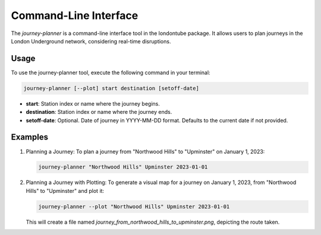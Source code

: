 Command-Line Interface
======================
The `journey-planner` is a command-line interface tool in the londontube package. It allows users to plan journeys in the London Underground network, considering real-time disruptions.

Usage
-----
To use the journey-planner tool, execute the following command in your terminal:

.. code-block:: bash

    journey-planner [--plot] start destination [setoff-date]

- **start**: Station index or name where the journey begins.
- **destination**: Station index or name where the journey ends.
- **setoff-date**: Optional. Date of journey in YYYY-MM-DD format. Defaults to the current date if not provided.

Examples
--------------
1. Planning a Journey:
   To plan a journey from "Northwood Hills" to "Upminster" on January 1, 2023:

   .. code-block:: bash

       journey-planner "Northwood Hills" Upminster 2023-01-01

2. Planning a Journey with Plotting:
   To generate a visual map for a journey on January 1, 2023, from "Northwood Hills" to "Upminster" and plot it:

   .. code-block:: bash

       journey-planner --plot "Northwood Hills" Upminster 2023-01-01

   This will create a file named `journey_from_northwood_hills_to_upminster.png`, depicting the route taken.
